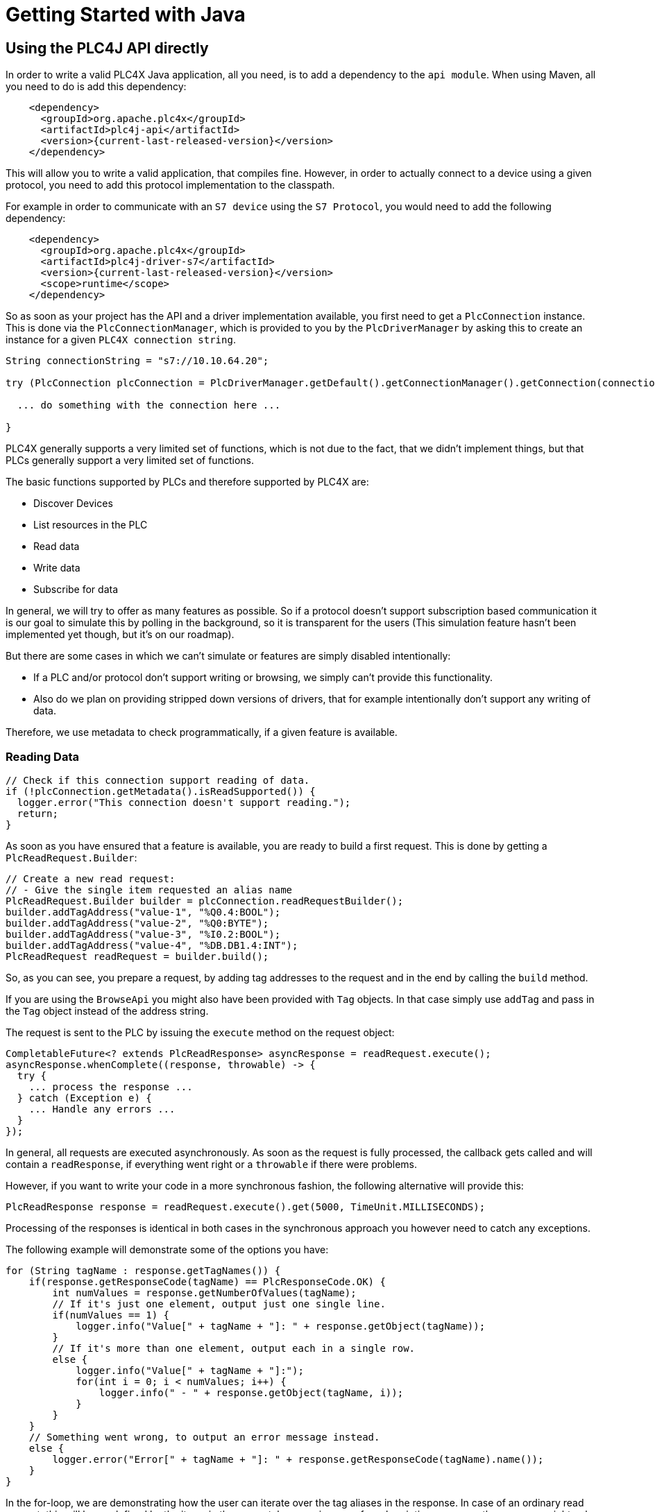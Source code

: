 //
//  Licensed to the Apache Software Foundation (ASF) under one or more
//  contributor license agreements.  See the NOTICE file distributed with
//  this work for additional information regarding copyright ownership.
//  The ASF licenses this file to You under the Apache License, Version 2.0
//  (the "License"); you may not use this file except in compliance with
//  the License.  You may obtain a copy of the License at
//
//      https://www.apache.org/licenses/LICENSE-2.0
//
//  Unless required by applicable law or agreed to in writing, software
//  distributed under the License is distributed on an "AS IS" BASIS,
//  WITHOUT WARRANTIES OR CONDITIONS OF ANY KIND, either express or implied.
//  See the License for the specific language governing permissions and
//  limitations under the License.
//

= Getting Started with Java

== Using the PLC4J API directly

In order to write a valid PLC4X Java application, all you need, is to add a dependency to the `api module`.
When using Maven, all you need to do is add this dependency:

[subs=attributes+]
----
    <dependency>
      <groupId>org.apache.plc4x</groupId>
      <artifactId>plc4j-api</artifactId>
      <version>{current-last-released-version}</version>
    </dependency>
----

This will allow you to write a valid application, that compiles fine.
However, in order to actually connect to a device using a given protocol, you need to add this protocol implementation to the classpath.

For example in order to communicate with an `S7 device` using the `S7 Protocol`, you would need to add the following dependency:

[subs=attributes+]
----
    <dependency>
      <groupId>org.apache.plc4x</groupId>
      <artifactId>plc4j-driver-s7</artifactId>
      <version>{current-last-released-version}</version>
      <scope>runtime</scope>
    </dependency>
----

So as soon as your project has the API and a driver implementation available, you first need to get a `PlcConnection` instance.
This is done via the `PlcConnectionManager`, which is provided to you by the `PlcDriverManager` by asking this to create an instance for a given `PLC4X connection string`.

----
String connectionString = "s7://10.10.64.20";

try (PlcConnection plcConnection = PlcDriverManager.getDefault().getConnectionManager().getConnection(connectionString)) {

  ... do something with the connection here ...

}
----

PLC4X generally supports a very limited set of functions, which is not due to the fact, that we didn't implement things, but that PLCs generally support a very limited set of functions.

The basic functions supported by PLCs and therefore supported by PLC4X are:

* Discover Devices
* List resources in the PLC
* Read data
* Write data
* Subscribe for data

In general, we will try to offer as many features as possible.
So if a protocol doesn't support subscription based communication it is our goal to simulate this by polling in the background, so it is transparent for the users (This simulation feature hasn't been implemented yet though, but it's on our roadmap).

But there are some cases in which we can't simulate or features are simply disabled intentionally:

* If a PLC and/or protocol don't support writing or browsing, we simply can't provide this functionality.
* Also do we plan on providing stripped down versions of drivers, that for example intentionally don't support any writing of data.

Therefore, we use metadata to check programmatically, if a given feature is available.

=== Reading Data

----
// Check if this connection support reading of data.
if (!plcConnection.getMetadata().isReadSupported()) {
  logger.error("This connection doesn't support reading.");
  return;
}
----

As soon as you have ensured that a feature is available, you are ready to build a first request.
This is done by getting a `PlcReadRequest.Builder`:

----
// Create a new read request:
// - Give the single item requested an alias name
PlcReadRequest.Builder builder = plcConnection.readRequestBuilder();
builder.addTagAddress("value-1", "%Q0.4:BOOL");
builder.addTagAddress("value-2", "%Q0:BYTE");
builder.addTagAddress("value-3", "%I0.2:BOOL");
builder.addTagAddress("value-4", "%DB.DB1.4:INT");
PlcReadRequest readRequest = builder.build();
----

So, as you can see, you prepare a request, by adding tag addresses to the request and in the end by calling the `build` method.

If you are using the `BrowseApi` you might also have been provided with `Tag` objects. In that case simply use `addTag` and pass in the `Tag` object instead of the address string.

The request is sent to the PLC by issuing the `execute` method on the request object:

----
CompletableFuture<? extends PlcReadResponse> asyncResponse = readRequest.execute();
asyncResponse.whenComplete((response, throwable) -> {
  try {
    ... process the response ...
  } catch (Exception e) {
    ... Handle any errors ...
  }
});
----

In general, all requests are executed asynchronously.
As soon as the request is fully processed, the callback gets called and will contain a `readResponse`, if everything went right or a `throwable` if there were problems.

However, if you want to write your code in a more synchronous fashion, the following alternative will provide this:

----
PlcReadResponse response = readRequest.execute().get(5000, TimeUnit.MILLISECONDS);
----

Processing of the responses is identical in both cases in the synchronous approach you however need to catch any exceptions.

The following example will demonstrate some of the options you have:

----
for (String tagName : response.getTagNames()) {
    if(response.getResponseCode(tagName) == PlcResponseCode.OK) {
        int numValues = response.getNumberOfValues(tagName);
        // If it's just one element, output just one single line.
        if(numValues == 1) {
            logger.info("Value[" + tagName + "]: " + response.getObject(tagName));
        }
        // If it's more than one element, output each in a single row.
        else {
            logger.info("Value[" + tagName + "]:");
            for(int i = 0; i < numValues; i++) {
                logger.info(" - " + response.getObject(tagName, i));
            }
        }
    }
    // Something went wrong, to output an error message instead.
    else {
        logger.error("Error[" + tagName + "]: " + response.getResponseCode(tagName).name());
    }
}
----

In the for-loop, we are demonstrating how the user can iterate over the tag aliases in the response.
In case of an ordinary read request, this will be predefined by the items in the request, however in case of a subscription response, the response might only contain some of the items that were subscribed.

Before accessing the data, it is advisable to check if an item was correctly returned.
This is done by the `getResponseCode` method for a given alias.
If this is `PlcResponseCode.OK`, everything is ok, however it could be one of the following:

- NOT_FOUND
- ACCESS_DENIED
- INVALID_ADDRESS
- INVALID_DATATYPE
- INTERNAL_ERROR
- RESPONSE_PENDING

Assuming the return code was `OK`, we can continue accessing the data.

As some tags support reading arrays, with the method `getNumberOfValues` the user can check how many items of a given type are returned.
For convenience the response object has single-argument methods for accessing the data, which default to returning the first element.

    response.getObject(fieldName)

If you want to access a given element number, please use the two-argument version instead:

    response.getObject(fieldName, 42)

PLC4X provides getters and setters for a wide variety of Java types and automatically handles the type conversion.
However, when for example trying to get a long-value as a byte and the long-value exceeds the range supported by the smaller type, a `RuntimeException` of type `PlcIncompatibleDatatypeException`.
In order to avoid causing this exception to be thrown, however there are `isValid{TypeName}` methods that you can use to check if the value is compatible.

=== Writing Data

In general the structure of code for writing data is extremely similar to that of reading data.

So first it is advisable to check if this connection is even able to write data:

----
// Check if this connection support writing of data.
if (!plcConnection.getMetadata().isWriteSupported()) {
  logger.error("This connection doesn't support writing.");
  return;
}
----

As soon as we are sure that we can write, we create a new `PlcWriteRequest.Builder`:

----
// Create a new write request:
// - Give the single item requested an alias name
// - Pass in the data you want to write (for arrays, pass in one value for every element)
PlcWriteRequest.Builder builder = plcConnection.writeRequestBuilder();
builder.addTagAddress("value-1", "%Q0.4:BOOL", new PlcBOOL(true));
builder.addTagAddress("value-2", "%Q0:BYTE", new PlcBYTE((byte) 0xFF));
builder.addTagAddress("value-4", "%DB.DB1.4:INT[3]", new PlcINT(7), new PlcINT(23), new PlcINT(42));
PlcWriteRequest writeRequest = builder.build();
----

The same way read requests are sent to the PLC by issuing the `execute` method on the request object:

----
CompletableFuture<? extends PlcWriteResponse> asyncResponse = writeRequest.execute();
asyncResponse.whenComplete((response, throwable) -> {
  ... process the response ...
});
----

You could here also use the blocking option:

----
PlcWriteResponse response = writeRequest.execute().get();
----

As we don't have to process the data itself, for the write request, it's enough to simply check the return code for each field.

----
for (String tagName : response.getTagNames()) {
    if(response.getResponseCode(tagName) == PlcResponseCode.OK) {
        logger.info("Value[" + tagName + "]: updated");
    }
    // Something went wrong, to output an error message instead.
    else {
        logger.error("Error[" + tagName + "]: " + response.getResponseCode(tagName).name());
    }
}
----

=== Subscribing to Data

Subscribing to data can be considered similar to reading data, at least the subscription itself if very similar to reading of data.

First of all we first have to check if the connection supports this:

----
// Check if this connection support subscribing to data.
if (!plcConnection.getMetadata().isSubscribeSupported()) {
    logger.error("This connection doesn't support subscribing.");
    return;
}
----

Now we'll create the subscription request.

The main difference is that while reading there is only one form how you could read, with subscriptions there are different forms of subscriptions:

- Change of state (Event is sent as soon as a value changes)
- Cyclic (The Event is sent in regular cyclic intervals)
- Event (The Event is usually explicitly sent form the PLC as a signal)

Therefore instead of using a normal `addItem` or `addTag` in newer versions, there are tree different methods as you can see in the following examples.

----
// Create a new subscription request:
// - Give the single tag requested an alias name
PlcSubscriptionRequest.Builder builder = plcConnection.subscriptionRequestBuilder();
builder.addChangeOfStateTagAddress("value-1", "{some address}");
builder.addCyclicTagAddress("value-2", "{some address}", Duration.ofMillis(1000));
builder.addEventTagAddress("value-3", "{some alarm address}");
PlcSubscriptionRequest subscriptionRequest = builder.build();
----

NOTE: The `addCyclicField`/`addCyclicTagAddress` method requires a third parameter `duration`.

The request itself is executed exactly the same way the read and write operations are executed, using the `execute` method, therefore just the short synchronous version here (The async version works just as good)

----
PlcSubscriptionResponse response = subscriptionRequest.execute().get();
----

Now comes the little more tricky part, as subscriptions are always asynchronous, we have to register a callback for the connection to call as soon as there is news available:

In general, you can't say how many of your subscribed fields will be available in every callback.
So it is double important to check or iterate over the field names.

----
for (String subscriptionName : response.getFieldNames()) {
    final PlcSubscriptionHandle subscriptionHandle = response.getSubscriptionHandle(subscriptionName);
    subscriptionHandle.register(plcSubscriptionEvent -> {
        for (String tagName : plcSubscriptionEvent.getTagNames()) {
            System.out.println(plcSubscriptionEvent.getPlcValue(tagName));
        }
    });
}
----

NOTE: Here there currently is a double iteration over the field names, this will probably change soon.